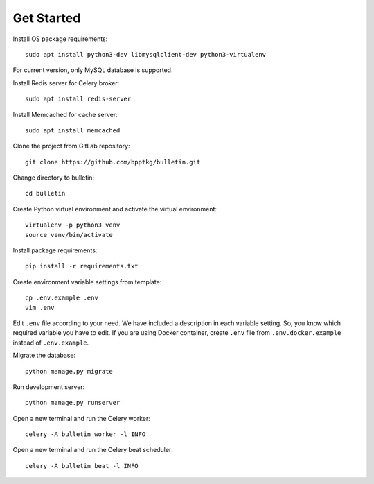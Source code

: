 ===========
Get Started
===========

Install OS package requirements: ::

    sudo apt install python3-dev libmysqlclient-dev python3-virtualenv

For current version, only MySQL database is supported.

Install Redis server for Celery broker: ::

    sudo apt install redis-server

Install Memcached for cache server: ::

    sudo apt install memcached

Clone the project from GitLab repository: ::

    git clone https://github.com/bpptkg/bulletin.git

Change directory to bulletin: ::

    cd bulletin

Create Python virtual environment and activate the virtual environment: ::

    virtualenv -p python3 venv
    source venv/bin/activate

Install package requirements: ::

    pip install -r requirements.txt

Create environment variable settings from template: ::

    cp .env.example .env
    vim .env

Edit ``.env`` file according to your need. We have included a description in
each variable setting. So, you know which required variable you have to edit. If
you are using Docker container, create ``.env`` file from
``.env.docker.example`` instead of ``.env.example``.

Migrate the database: ::

    python manage.py migrate

Run development server: ::

    python manage.py runserver

Open a new terminal and run the Celery worker: ::

    celery -A bulletin worker -l INFO

Open a new terminal and run the Celery beat scheduler: ::

    celery -A bulletin beat -l INFO
